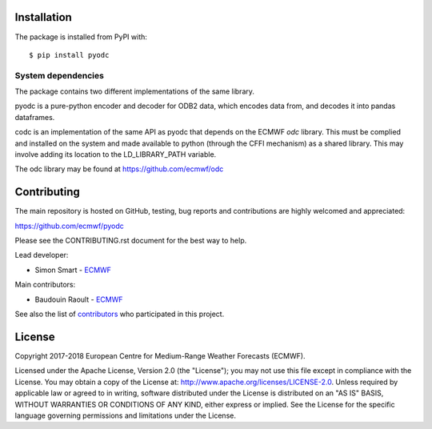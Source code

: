 
Installation
============

The package is installed from PyPI with::

    $ pip install pyodc


System dependencies
-------------------

The package contains two different implementations of the same library.

pyodc is a pure-python encoder and decoder for ODB2 data, which encodes data
from, and decodes it into pandas dataframes.

codc is an implementation of the same API as pyodc that depends on the ECMWF
*odc* library. This must be complied and installed on the system and made
available to python (through the CFFI mechanism) as a shared library. This
may involve adding its location to the LD_LIBRARY_PATH variable.

The odc library may be found at https://github.com/ecmwf/odc

Contributing
============

The main repository is hosted on GitHub,
testing, bug reports and contributions are highly welcomed and appreciated:

https://github.com/ecmwf/pyodc

Please see the CONTRIBUTING.rst document for the best way to help.

Lead developer:

- Simon Smart - `ECMWF <https://ecmwf.int>`_

Main contributors:

- Baudouin Raoult - `ECMWF <https://ecmwf.int>`_

See also the list of `contributors <https://github.com/ecmwf/pyodc/contributors>`_ who participated in this project.


License
=======

Copyright 2017-2018 European Centre for Medium-Range Weather Forecasts (ECMWF).

Licensed under the Apache License, Version 2.0 (the "License");
you may not use this file except in compliance with the License.
You may obtain a copy of the License at: http://www.apache.org/licenses/LICENSE-2.0.
Unless required by applicable law or agreed to in writing, software
distributed under the License is distributed on an "AS IS" BASIS,
WITHOUT WARRANTIES OR CONDITIONS OF ANY KIND, either express or implied.
See the License for the specific language governing permissions and
limitations under the License.
